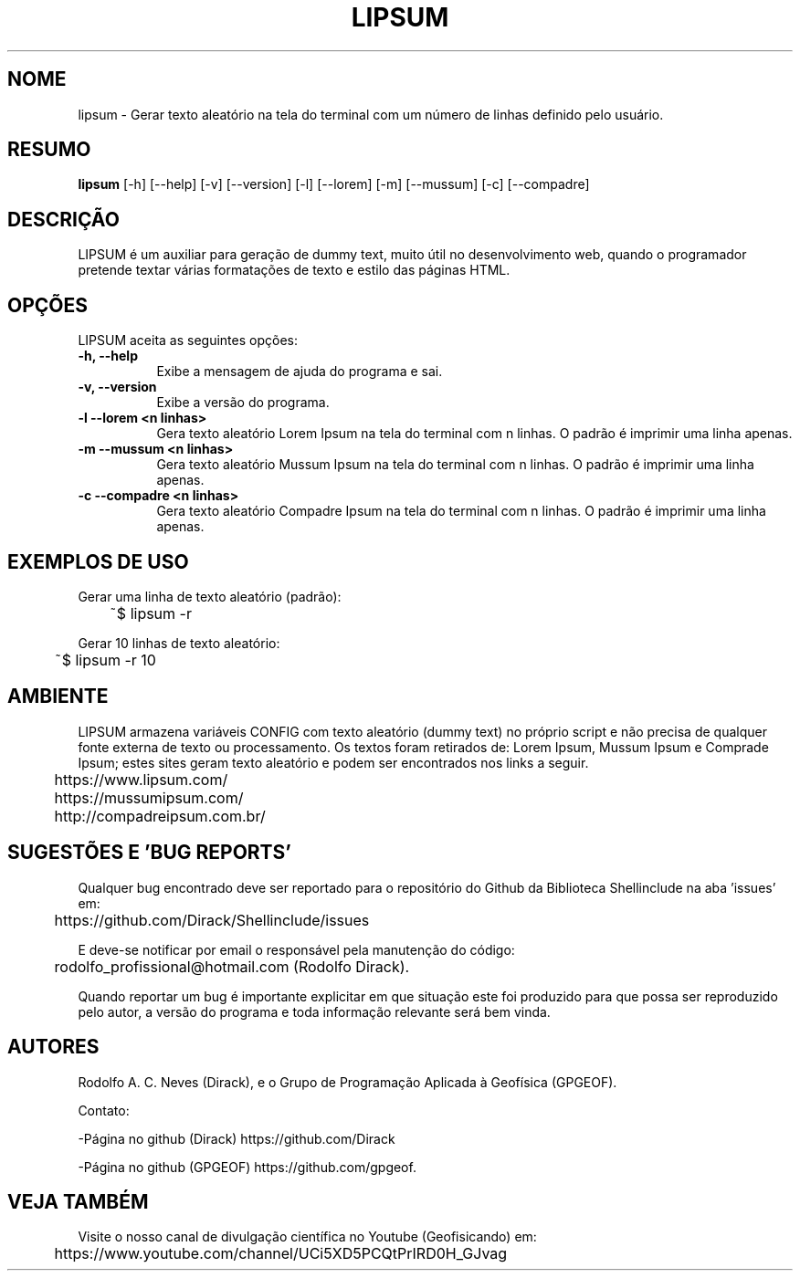 .TH LIPSUM 1 "17 ABR 2022" "Versão 0.1.3" "LIPSUM Manual de uso"

.SH NOME
lipsum - Gerar texto aleatório na tela do terminal com um número de linhas definido pelo usuário.

.SH RESUMO
.B lipsum
[\-h] [\-\-help] [-v] [\-\-version] [\-l] [\-\-lorem] [\-m] [\-\-mussum] [\-c] [\-\-compadre]

.SH DESCRIÇÃO
.PP
LIPSUM é um auxiliar para geração de dummy text, muito útil no desenvolvimento web, quando o programador pretende textar várias formatações de texto e estilo das páginas HTML.

.SH OPÇÕES
LIPSUM aceita as seguintes opções:
.TP 8
.B  \-h, \-\-help
Exibe a mensagem de ajuda do programa e sai.
.TP 8
.B \-v, \-\-version
Exibe a versão do programa.
.TP 8
.B \-l \-\-lorem <n linhas>
Gera texto aleatório Lorem Ipsum na tela do terminal com n linhas. O padrão é imprimir uma linha apenas.
.TP 8
.B \-m \-\-mussum <n linhas>
Gera texto aleatório Mussum Ipsum na tela do terminal com n linhas. O padrão é imprimir uma linha apenas.
.TP 8
.B \-c \-\-compadre <n linhas>
Gera texto aleatório Compadre Ipsum na tela do terminal com n linhas. O padrão é imprimir uma linha apenas.

.SH EXEMPLOS DE USO
.PP
Gerar uma linha de texto aleatório (padrão):

	~$ lipsum -r
.PP
Gerar 10 linhas de texto aleatório:

	~$ lipsum -r 10

.SH AMBIENTE
LIPSUM armazena variáveis CONFIG com texto aleatório (dummy text) no próprio script e não
precisa de qualquer fonte externa de texto ou processamento. Os textos foram retirados de: Lorem Ipsum, Mussum Ipsum e Comprade Ipsum; estes sites geram texto aleatório e podem ser encontrados nos links a seguir.

	https://www.lipsum.com/

	https://mussumipsum.com/

	http://compadreipsum.com.br/

.SH SUGESTÕES E 'BUG REPORTS'
Qualquer bug encontrado deve ser reportado para o repositório do Github da Biblioteca Shellinclude na aba 'issues' em:

	https://github.com/Dirack/Shellinclude/issues

E deve-se notificar por email o responsável pela manutenção do código:

	rodolfo_profissional@hotmail.com (Rodolfo Dirack).

Quando reportar um bug é importante explicitar em que situação este foi produzido
para que possa ser reproduzido pelo autor, a versão do programa e toda informação
relevante será bem vinda.

.SH AUTORES
Rodolfo A. C. Neves (Dirack), e o Grupo de Programação Aplicada à Geofísica (GPGEOF).

Contato:

-Página no github (Dirack) https://github.com/Dirack

-Página no github (GPGEOF) https://github.com/gpgeof.

.SH VEJA TAMBÉM
Visite o nosso canal de divulgação científica no Youtube (Geofisicando) em:

	https://www.youtube.com/channel/UCi5XD5PCQtPrIRD0H_GJvag

